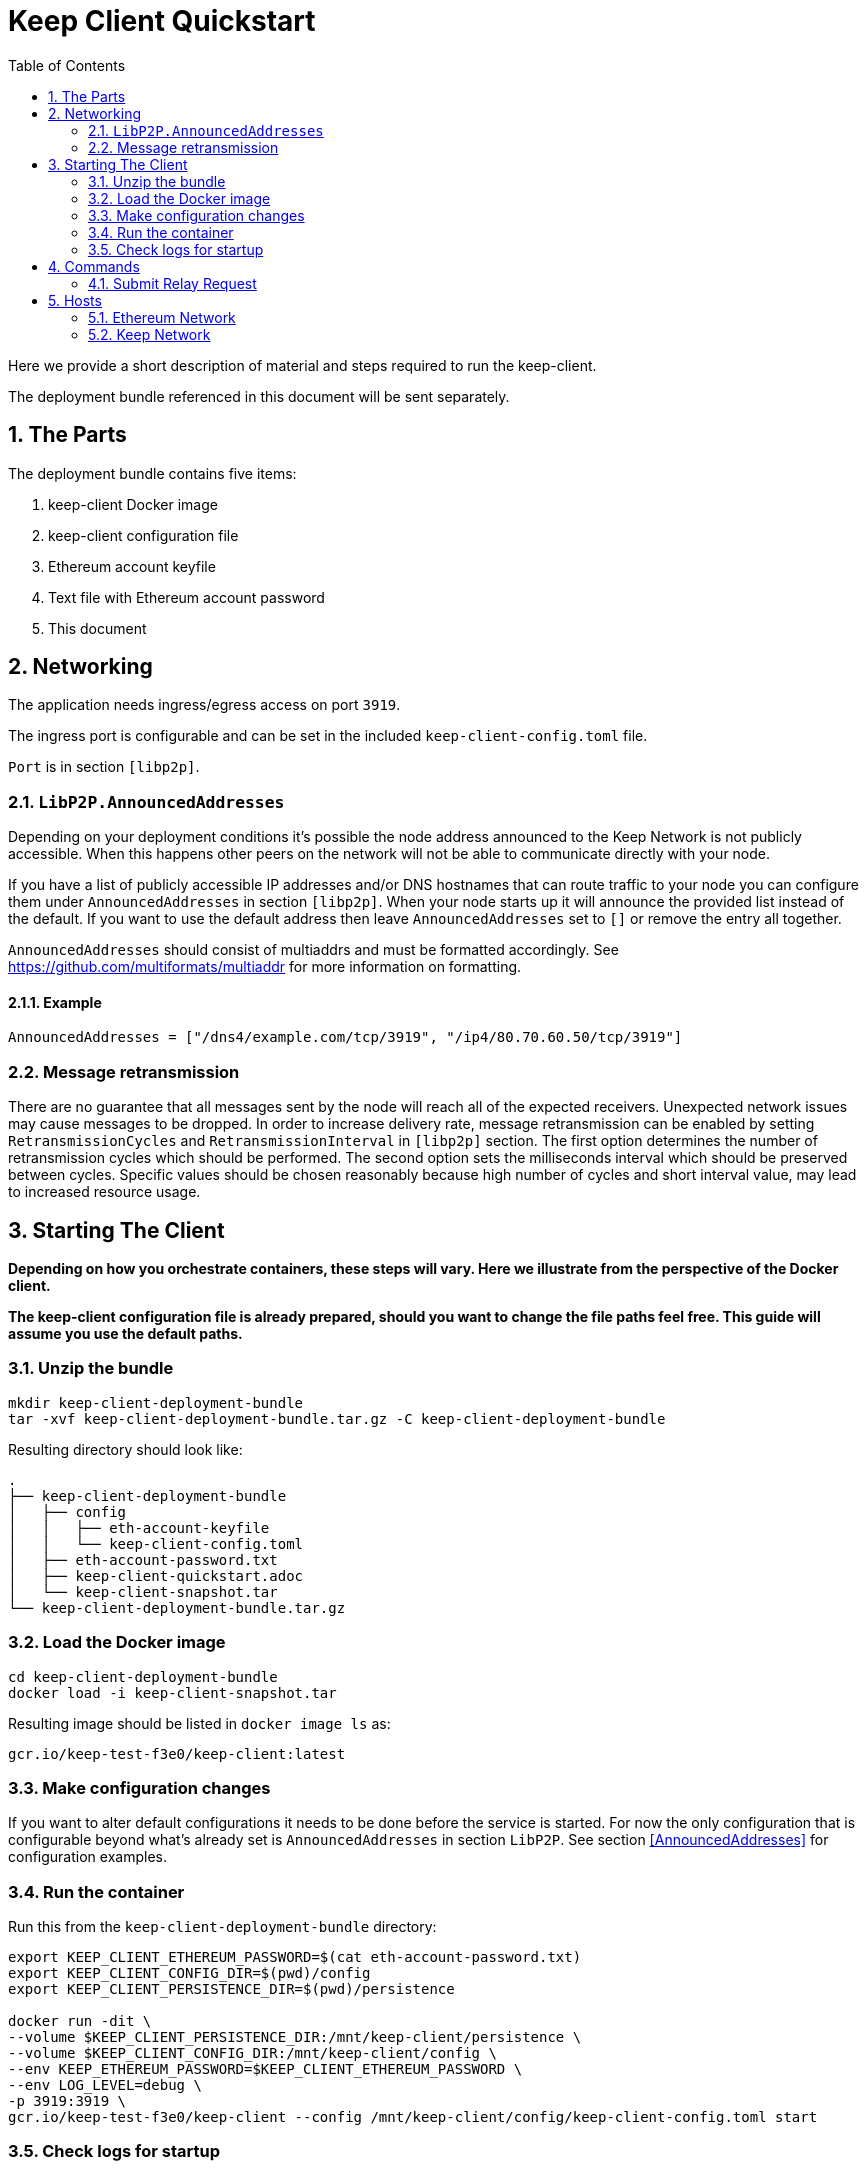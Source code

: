 :toc: macro

= Keep Client Quickstart

:icons: font
:numbered:
toc::[]

Here we provide a short description of material and steps required to run the keep-client.

The deployment bundle referenced in this document will be sent separately.

== The Parts

The deployment bundle contains five items:

1. keep-client Docker image
2. keep-client configuration file
3. Ethereum account keyfile
4. Text file with Ethereum account password
5. This document

== Networking

The application needs ingress/egress access on port `3919`.

The ingress port is configurable and can be set in the included `keep-client-config.toml` file.

`Port` is in section `[libp2p]`.

=== `LibP2P.AnnouncedAddresses`

Depending on your deployment conditions it's possible the node address announced to the Keep
Network is not publicly accessible.  When this happens other peers on the network will not be able
to communicate directly with your node.

If you have a list of publicly accessible IP addresses and/or DNS hostnames that can route traffic to
your node you can configure them under `AnnouncedAddresses` in section `[libp2p]`.  When your
node starts up it will announce the provided list instead of the default.  If you want to use the
default address then leave `AnnouncedAddresses` set to `[]` or remove the entry all together.

`AnnouncedAddresses` should consist of multiaddrs and must be formatted accordingly. See link:[https://github.com/multiformats/multiaddr] for more information on formatting.

==== Example

`AnnouncedAddresses = ["/dns4/example.com/tcp/3919", "/ip4/80.70.60.50/tcp/3919"]`

=== Message retransmission

There are no guarantee that all messages sent by the node will reach all of the
expected receivers. Unexpected network issues may cause messages to be dropped.
In order to increase delivery rate, message retransmission can be enabled
by setting `RetransmissionCycles` and `RetransmissionInterval`
in `[libp2p]` section. The first option determines the number of retransmission
cycles which should be performed. The second option sets the milliseconds interval
which should be preserved between cycles. Specific values should be chosen
reasonably because high number of cycles and short interval value, may lead to
increased resource usage.

== Starting The Client

*Depending on how you orchestrate containers, these steps will vary.  Here we illustrate
from the perspective of the Docker client.*

*The keep-client configuration file is already prepared, should you want to change the file paths
feel free.  This guide will assume you use the default paths.*

=== Unzip the bundle

```
mkdir keep-client-deployment-bundle
tar -xvf keep-client-deployment-bundle.tar.gz -C keep-client-deployment-bundle
```

Resulting directory should look like:

```
.
├── keep-client-deployment-bundle
│   ├── config
│   │   ├── eth-account-keyfile
│   │   └── keep-client-config.toml
│   ├── eth-account-password.txt
│   ├── keep-client-quickstart.adoc
│   └── keep-client-snapshot.tar
└── keep-client-deployment-bundle.tar.gz
```

=== Load the Docker image

```
cd keep-client-deployment-bundle
docker load -i keep-client-snapshot.tar
```

Resulting image should be listed in `docker image ls` as:

`gcr.io/keep-test-f3e0/keep-client:latest`

=== Make configuration changes

If you want to alter default configurations it needs to be done before the service is started. For
now the only configuration that is configurable beyond what's already set is `AnnouncedAddresses` in
section `LibP2P`.  See section <<AnnouncedAddresses>> for configuration examples.

=== Run the container

Run this from the `keep-client-deployment-bundle` directory:

```
export KEEP_CLIENT_ETHEREUM_PASSWORD=$(cat eth-account-password.txt)
export KEEP_CLIENT_CONFIG_DIR=$(pwd)/config
export KEEP_CLIENT_PERSISTENCE_DIR=$(pwd)/persistence

docker run -dit \
--volume $KEEP_CLIENT_PERSISTENCE_DIR:/mnt/keep-client/persistence \
--volume $KEEP_CLIENT_CONFIG_DIR:/mnt/keep-client/config \
--env KEEP_ETHEREUM_PASSWORD=$KEEP_CLIENT_ETHEREUM_PASSWORD \
--env LOG_LEVEL=debug \
-p 3919:3919 \
gcr.io/keep-test-f3e0/keep-client --config /mnt/keep-client/config/keep-client-config.toml start
```

=== Check logs for startup

`docker ps | grep keep-client | awk '{print $1}' | xargs docker logs -f`

Startup log should look like:
```
Established connection with bootstrap peer [xxxxxx]
---------------------------------------------------------------------------------------------
| Port: 3919                                                                                |
| IPs : /ip4/127.0.0.1/tcp/3919/ipfs/xxxxxx                                                 |
|       /ip4/172.17.0.2/tcp/3919/ipfs/xxxxx                                                 |
---------------------------------------------------------------------------------------------
```

== Commands

=== Submit Relay Request

```
docker ps | \
grep keep-client | awk '{print $1}' | \
xargs -I {} docker exec -t {} keep-client --config /mnt/keep-client/config/keep-client-config.toml relay request
```

== Hosts

=== Ethereum Network

- *Dashboard:* http://eth-dashboard.test.keep.network
- *Transactions:*
  ** _RPC:_ http://eth-tx.test.keep.network:8545
  ** _WebSocket:_ link:[ws://eth-tx.test.keep.network:8546]

=== Keep Network

- link:[bootstrap.test.keep.network:3919]


